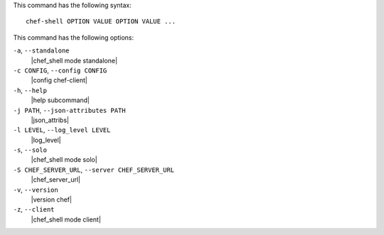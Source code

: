 .. The contents of this file are included in multiple topics.
.. This file describes a command or a sub-command for Knife.
.. This file should not be changed in a way that hinders its ability to appear in multiple documentation sets.


This command has the following syntax::

   chef-shell OPTION VALUE OPTION VALUE ...

This command has the following options:

``-a``, ``--standalone``
   |chef_shell mode standalone|

``-c CONFIG``, ``--config CONFIG``
   |config chef-client|

``-h``, ``--help``
   |help subcommand|

``-j PATH``, ``--json-attributes PATH``
   |json_attribs|

``-l LEVEL``, ``--log_level LEVEL``
   |log_level|

``-s``, ``--solo``
   |chef_shell mode solo|

``-S CHEF_SERVER_URL``, ``--server CHEF_SERVER_URL``
   |chef_server_url|

``-v``, ``--version``
   |version chef|

``-z``, ``--client``
   |chef_shell mode client|

